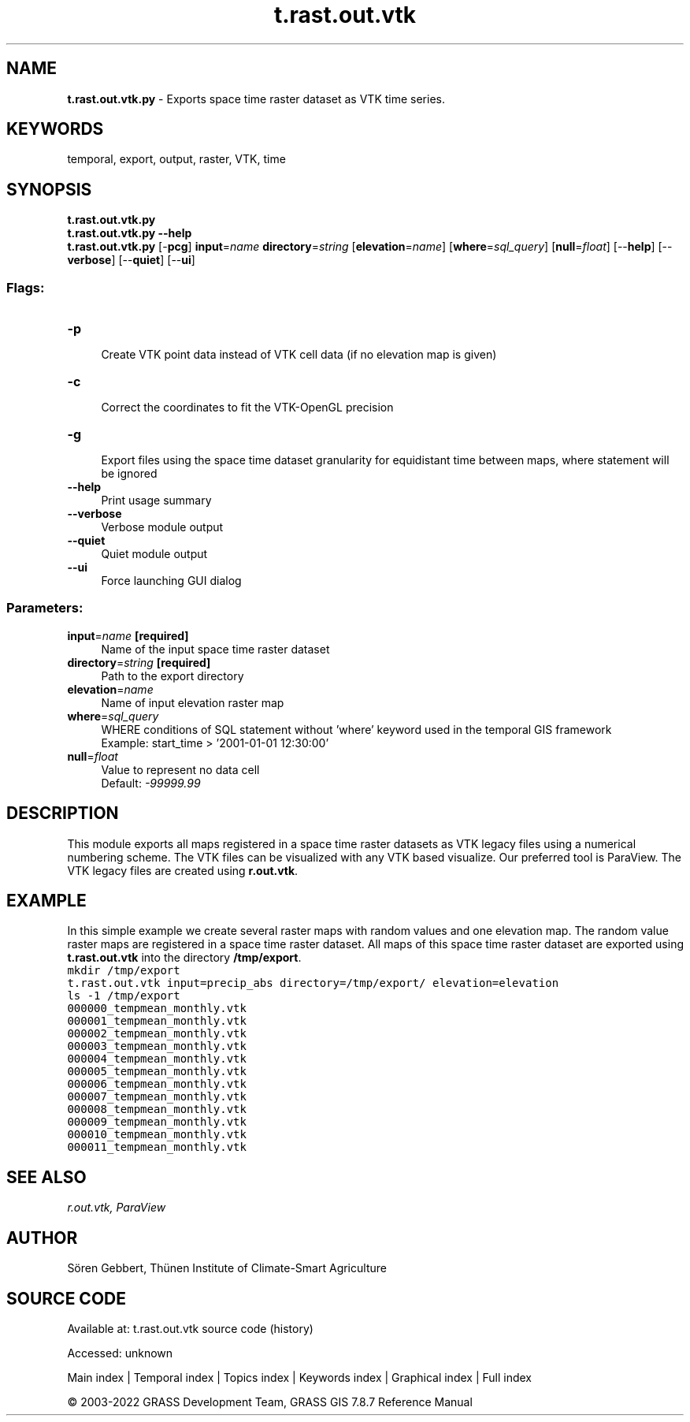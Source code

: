 .TH t.rast.out.vtk 1 "" "GRASS 7.8.7" "GRASS GIS User's Manual"
.SH NAME
\fI\fBt.rast.out.vtk.py\fR\fR  \- Exports space time raster dataset as VTK time series.
.SH KEYWORDS
temporal, export, output, raster, VTK, time
.SH SYNOPSIS
\fBt.rast.out.vtk.py\fR
.br
\fBt.rast.out.vtk.py \-\-help\fR
.br
\fBt.rast.out.vtk.py\fR [\-\fBpcg\fR] \fBinput\fR=\fIname\fR \fBdirectory\fR=\fIstring\fR  [\fBelevation\fR=\fIname\fR]   [\fBwhere\fR=\fIsql_query\fR]   [\fBnull\fR=\fIfloat\fR]   [\-\-\fBhelp\fR]  [\-\-\fBverbose\fR]  [\-\-\fBquiet\fR]  [\-\-\fBui\fR]
.SS Flags:
.IP "\fB\-p\fR" 4m
.br
Create VTK point data instead of VTK cell data (if no elevation map is given)
.IP "\fB\-c\fR" 4m
.br
Correct the coordinates to fit the VTK\-OpenGL precision
.IP "\fB\-g\fR" 4m
.br
Export files using the space time dataset granularity for equidistant time between maps, where statement will be ignored
.IP "\fB\-\-help\fR" 4m
.br
Print usage summary
.IP "\fB\-\-verbose\fR" 4m
.br
Verbose module output
.IP "\fB\-\-quiet\fR" 4m
.br
Quiet module output
.IP "\fB\-\-ui\fR" 4m
.br
Force launching GUI dialog
.SS Parameters:
.IP "\fBinput\fR=\fIname\fR \fB[required]\fR" 4m
.br
Name of the input space time raster dataset
.IP "\fBdirectory\fR=\fIstring\fR \fB[required]\fR" 4m
.br
Path to the export directory
.IP "\fBelevation\fR=\fIname\fR" 4m
.br
Name of input elevation raster map
.IP "\fBwhere\fR=\fIsql_query\fR" 4m
.br
WHERE conditions of SQL statement without \(cqwhere\(cq keyword used in the temporal GIS framework
.br
Example: start_time > \(cq2001\-01\-01 12:30:00\(cq
.IP "\fBnull\fR=\fIfloat\fR" 4m
.br
Value to represent no data cell
.br
Default: \fI\-99999.99\fR
.SH DESCRIPTION
This module exports all maps registered in a space time raster datasets
as VTK legacy files using a numerical numbering scheme. The VTK files
can be visualized with any VTK based visualize. Our preferred tool is
ParaView. The VTK legacy files are created using \fBr.out.vtk\fR.
.SH EXAMPLE
In this simple example we create several raster maps with random values
and one elevation map. The random value raster maps are registered in a
space time raster dataset. All maps of this space time raster dataset
are exported using \fBt.rast.out.vtk\fR into the directory
\fB/tmp/export\fR.
.br
.nf
\fC
mkdir /tmp/export
t.rast.out.vtk input=precip_abs directory=/tmp/export/ elevation=elevation
ls \-1 /tmp/export
000000_tempmean_monthly.vtk
000001_tempmean_monthly.vtk
000002_tempmean_monthly.vtk
000003_tempmean_monthly.vtk
000004_tempmean_monthly.vtk
000005_tempmean_monthly.vtk
000006_tempmean_monthly.vtk
000007_tempmean_monthly.vtk
000008_tempmean_monthly.vtk
000009_tempmean_monthly.vtk
000010_tempmean_monthly.vtk
000011_tempmean_monthly.vtk
\fR
.fi
.SH SEE ALSO
\fI
r.out.vtk,
ParaView
\fR
.SH AUTHOR
Sören Gebbert, Thünen Institute of Climate\-Smart Agriculture
.SH SOURCE CODE
.PP
Available at:
t.rast.out.vtk source code
(history)
.PP
Accessed: unknown
.PP
Main index |
Temporal index |
Topics index |
Keywords index |
Graphical index |
Full index
.PP
© 2003\-2022
GRASS Development Team,
GRASS GIS 7.8.7 Reference Manual

